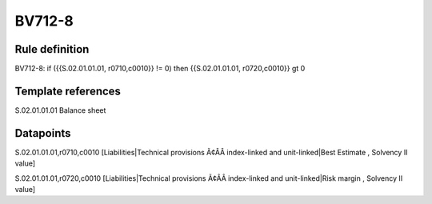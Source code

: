 =======
BV712-8
=======

Rule definition
---------------

BV712-8: if ({{S.02.01.01.01, r0710,c0010}} != 0) then {{S.02.01.01.01, r0720,c0010}} gt 0


Template references
-------------------

S.02.01.01.01 Balance sheet


Datapoints
----------

S.02.01.01.01,r0710,c0010 [Liabilities|Technical provisions Ã¢ÂÂ index-linked and unit-linked|Best Estimate , Solvency II value]

S.02.01.01.01,r0720,c0010 [Liabilities|Technical provisions Ã¢ÂÂ index-linked and unit-linked|Risk margin , Solvency II value]



